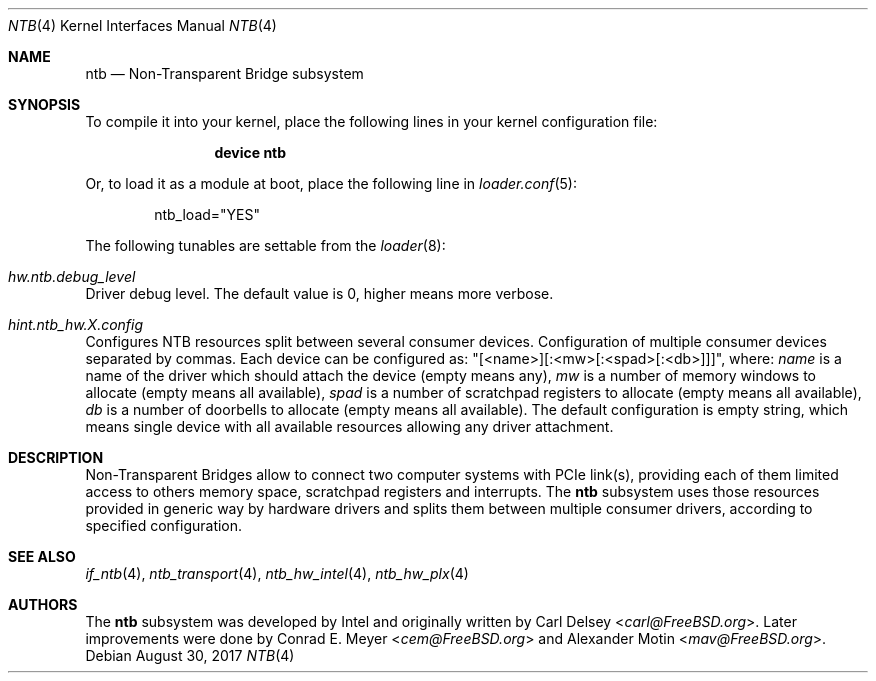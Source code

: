 .\"
.\" Copyright (c) 2017 Alexander Motin <mav@FreeBSD.org>
.\" All rights reserved.
.\"
.\" Redistribution and use in source and binary forms, with or without
.\" modification, are permitted provided that the following conditions
.\" are met:
.\" 1. Redistributions of source code must retain the above copyright
.\"    notice, this list of conditions and the following disclaimer.
.\" 2. Redistributions in binary form must reproduce the above copyright
.\"    notice, this list of conditions and the following disclaimer in the
.\"    documentation and/or other materials provided with the distribution.
.\"
.\" THIS SOFTWARE IS PROVIDED BY THE AUTHOR AND CONTRIBUTORS ``AS IS'' AND
.\" ANY EXPRESS OR IMPLIED WARRANTIES, INCLUDING, BUT NOT LIMITED TO, THE
.\" IMPLIED WARRANTIES OF MERCHANTABILITY AND FITNESS FOR A PARTICULAR PURPOSE
.\" ARE DISCLAIMED.  IN NO EVENT SHALL THE AUTHOR OR CONTRIBUTORS BE LIABLE
.\" FOR ANY DIRECT, INDIRECT, INCIDENTAL, SPECIAL, EXEMPLARY, OR CONSEQUENTIAL
.\" DAMAGES (INCLUDING, BUT NOT LIMITED TO, PROCUREMENT OF SUBSTITUTE GOODS
.\" OR SERVICES; LOSS OF USE, DATA, OR PROFITS; OR BUSINESS INTERRUPTION)
.\" HOWEVER CAUSED AND ON ANY THEORY OF LIABILITY, WHETHER IN CONTRACT, STRICT
.\" LIABILITY, OR TORT (INCLUDING NEGLIGENCE OR OTHERWISE) ARISING IN ANY WAY
.\" OUT OF THE USE OF THIS SOFTWARE, EVEN IF ADVISED OF THE POSSIBILITY OF
.\" SUCH DAMAGE.
.\"
.\" $FreeBSD$
.\"
.Dd August 30, 2017
.Dt NTB 4
.Os
.Sh NAME
.Nm ntb
.Nd Non-Transparent Bridge subsystem
.Sh SYNOPSIS
To compile it into your kernel,
place the following lines in your kernel configuration file:
.Bd -ragged -offset indent
.Cd "device ntb"
.Ed
.Pp
Or, to load it as a module at boot, place the following line in
.Xr loader.conf 5 :
.Bd -literal -offset indent
ntb_load="YES"
.Ed
.Pp
The following tunables are settable from the
.Xr loader 8 :
.Bl -ohang
.It Va hw.ntb.debug_level
Driver debug level.
The default value is 0, higher means more verbose.
.It Va hint.ntb_hw. Ns Ar X Ns Va .config
Configures NTB resources split between several consumer devices.
Configuration of multiple consumer devices separated by commas.
Each device can be configured as: "[<name>][:<mw>[:<spad>[:<db>]]]", where:
.Va name
is a name of the driver which should attach the device (empty means any),
.Va mw
is a number of memory windows to allocate (empty means all available),
.Va spad
is a number of scratchpad registers to allocate (empty means all available),
.Va db
is a number of doorbells to allocate (empty means all available).
The default configuration is empty string, which means single device
with all available resources allowing any driver attachment.
.El
.Sh DESCRIPTION
Non-Transparent Bridges allow to connect two computer systems with PCIe
link(s), providing each of them limited access to others memory space,
scratchpad registers and interrupts.
The
.Nm
subsystem uses those resources provided in generic way by hardware drivers
and splits them between multiple consumer drivers, according to specified
configuration.
.Sh SEE ALSO
.Xr if_ntb 4 ,
.Xr ntb_transport 4 ,
.Xr ntb_hw_intel 4 ,
.Xr ntb_hw_plx 4
.Sh AUTHORS
.An -nosplit
The
.Nm
subsystem was developed by Intel and originally written by
.An Carl Delsey Aq Mt carl@FreeBSD.org .
Later improvements were done by
.An Conrad E. Meyer Aq Mt cem@FreeBSD.org
and
.An Alexander Motin Aq Mt mav@FreeBSD.org .
